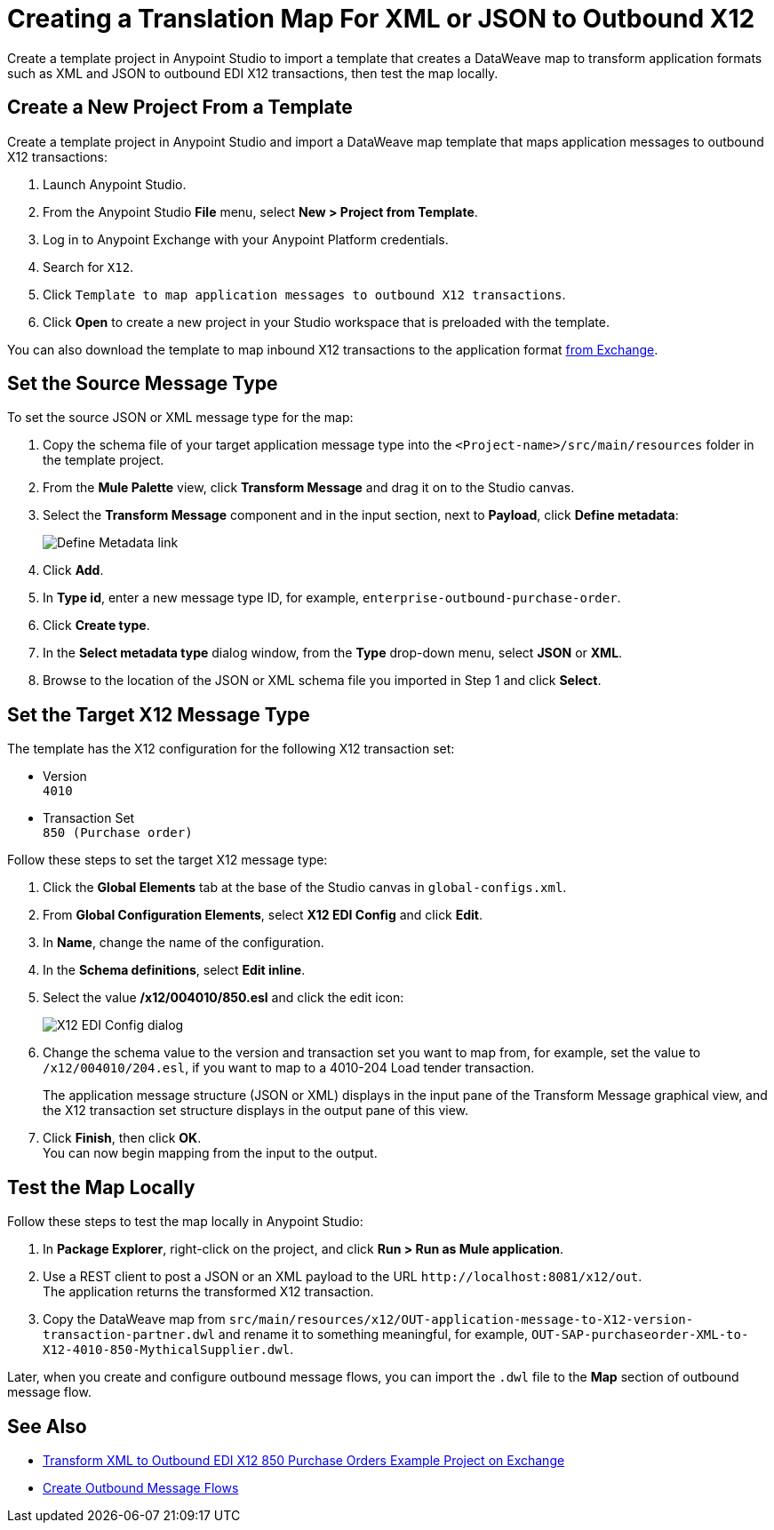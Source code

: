 = Creating a Translation Map For XML or JSON to Outbound X12

Create a template project in Anypoint Studio to import a template that creates a DataWeave map to transform application formats such as XML and JSON to outbound EDI X12 transactions, then test the map locally.

== Create a New Project From a Template

Create a template project in Anypoint Studio and import a DataWeave map template that maps application messages to outbound X12 transactions:

. Launch Anypoint Studio.
. From the Anypoint Studio *File* menu, select *New > Project from Template*.
. Log in to Anypoint Exchange with your Anypoint Platform credentials.
. Search for `X12`.
. Click `Template to map application messages to outbound X12 transactions`.
. Click *Open* to create a new project in your Studio workspace that is preloaded with the template.

You can also download the template to map inbound X12 transactions to the application format https://anypoint.mulesoft.com/exchange/org.mule.examples/template-b2b-edi-outbound-x12-map[from Exchange].

== Set the Source Message Type

To set the source JSON or XML message type for the map:

. Copy the schema file of your target application message type into the `<Project-name>/src/main/resources` folder in the template project.
. From the *Mule Palette* view, click *Transform Message* and drag it on to the Studio canvas.
. Select the *Transform Message* component and in the input section, next to *Payload*, click *Define metadata*:
+
image::partner-manager-outbound-map-1.png[Define Metadata link]
+
. Click *Add*.
. In *Type id*, enter a new message type ID, for example, `enterprise-outbound-purchase-order`.
. Click *Create type*.
. In the *Select metadata type* dialog window, from the *Type* drop-down menu, select *JSON* or *XML*.
. Browse to the location of the JSON or XML schema file you imported in Step 1 and click *Select*.

== Set the Target X12 Message Type

The template has the X12 configuration for the following X12 transaction set:

* Version +
`4010`
* Transaction Set +
`850 (Purchase order)`

Follow these steps to set the target X12 message type:

. Click the *Global Elements* tab at the base of the Studio canvas in `global-configs.xml`.
. From *Global Configuration Elements*, select *X12 EDI Config* and click *Edit*.
. In *Name*, change the name of the configuration.
. In the *Schema definitions*, select *Edit inline*.
. Select the value */x12/004010/850.esl* and click the edit icon:
+
image::xml-to-outbound-x12-edit-schema.png[X12 EDI Config dialog]
+
. Change the schema value to the version and transaction set you want to map from, for example, set the value to `/x12/004010/204.esl`, if you want to map to a 4010-204 Load tender transaction.
+
The application message structure (JSON or XML) displays in the input pane of the Transform Message graphical view, and the X12 transaction set structure displays in the output pane of this view.
. Click *Finish*, then click *OK*. +
You can now begin mapping from the input to the output.

== Test the Map Locally

Follow these steps to test the map locally in Anypoint Studio:

. In *Package Explorer*, right-click on the project, and click *Run > Run as Mule application*.
. Use a REST client to post a JSON or an XML payload to the URL `+http://localhost:8081/x12/out+`. +
The application returns the transformed X12 transaction.
. Copy the DataWeave map from `src/main/resources/x12/OUT-application-message-to-X12-version-transaction-partner.dwl` and rename it to something meaningful, for example, `OUT-SAP-purchaseorder-XML-to-X12-4010-850-MythicalSupplier.dwl`.

Later, when you create and configure outbound message flows, you can import the `.dwl` file to the *Map* section of outbound message flow.

== See Also

* https://anypoint.mulesoft.com/exchange/org.mule.examples/b2b-demo-x12-transform/[Transform XML to Outbound EDI X12 850 Purchase Orders Example Project on Exchange^]
* xref:create-outbound-message-flow.adoc[Create Outbound Message Flows]

